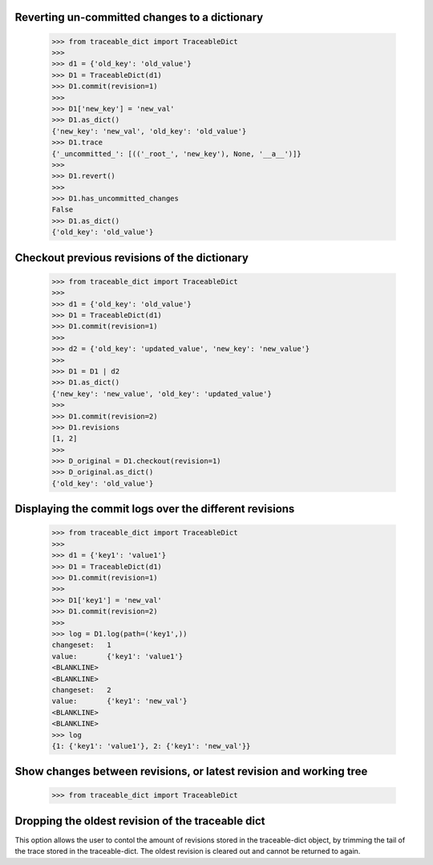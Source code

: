   
Reverting un-committed changes to a dictionary
-----

    >>> from traceable_dict import TraceableDict
    >>>
    >>> d1 = {'old_key': 'old_value'}
    >>> D1 = TraceableDict(d1)
    >>> D1.commit(revision=1)
    >>>
    >>> D1['new_key'] = 'new_val'
    >>> D1.as_dict() 
    {'new_key': 'new_val', 'old_key': 'old_value'}
    >>> D1.trace
    {'_uncommitted_': [(('_root_', 'new_key'), None, '__a__')]}
    >>>
    >>> D1.revert()
    >>>
    >>> D1.has_uncommitted_changes
    False
    >>> D1.as_dict()
    {'old_key': 'old_value'}
    
    
Checkout previous revisions of the dictionary
-----

    >>> from traceable_dict import TraceableDict
    >>>
    >>> d1 = {'old_key': 'old_value'}
    >>> D1 = TraceableDict(d1)
    >>> D1.commit(revision=1)
    >>>
    >>> d2 = {'old_key': 'updated_value', 'new_key': 'new_value'}
    >>>
    >>> D1 = D1 | d2
    >>> D1.as_dict()
    {'new_key': 'new_value', 'old_key': 'updated_value'}
    >>>
    >>> D1.commit(revision=2)
    >>> D1.revisions
    [1, 2]
    >>>
    >>> D_original = D1.checkout(revision=1)
    >>> D_original.as_dict()
    {'old_key': 'old_value'}
    
    
Displaying the commit logs over the different revisions
-----

    >>> from traceable_dict import TraceableDict
    >>>
    >>> d1 = {'key1': 'value1'}
    >>> D1 = TraceableDict(d1)
    >>> D1.commit(revision=1)
    >>>
    >>> D1['key1'] = 'new_val'
    >>> D1.commit(revision=2)
    >>>
    >>> log = D1.log(path=('key1',))
    changeset:   1
    value:       {'key1': 'value1'}
    <BLANKLINE>
    <BLANKLINE>
    changeset:   2
    value:       {'key1': 'new_val'}
    <BLANKLINE>
    <BLANKLINE>
    >>> log
    {1: {'key1': 'value1'}, 2: {'key1': 'new_val'}}
    
    
Show changes between revisions, or latest revision and working tree
-----

    >>> from traceable_dict import TraceableDict


Dropping the oldest revision of the traceable dict
-----
This option allows the user to contol the amount of revisions stored in the traceable-dict object,
by trimming the tail of the trace stored in the traceable-dict.
The oldest revision is cleared out and cannot be returned to again.
 
